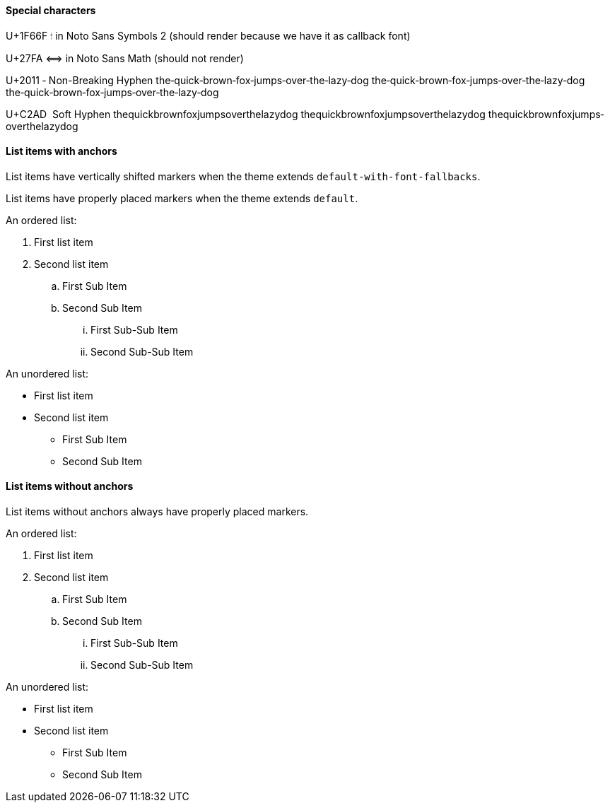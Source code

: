 ==== Special characters

U+1F66F 🙯 in Noto Sans Symbols 2 (should render because we have it as callback font)

U+27FA ⟺ in Noto Sans Math (should not render)

U+2011 ‑ Non-Breaking Hyphen
the‑quick‑brown‑fox‑jumps‑over‑the‑lazy‑dog
the‑quick‑brown‑fox‑jumps‑over‑the‑lazy‑dog
the‑quick‑brown‑fox‑jumps‑over‑the‑lazy‑dog


U+C2AD ­ Soft Hyphen
the­quick­brown­fox­jumps­over­the­lazy­dog
the­quick­brown­fox­jumps­over­the­lazy­dog
the­quick­brown­fox­jumps­over­the­lazy­dog

==== List items with anchors

List items have vertically shifted markers when
the theme extends `default-with-font-fallbacks`.

List items have properly placed markers when
the theme extends `default`.


An ordered list:

. [[A1]]First list item
. [[A2]]Second list item
.. [[A3]]First Sub Item
.. [[A4]]Second Sub Item
... [[A5]]First Sub-Sub Item
... [[A6]]Second Sub-Sub Item

An unordered list:

* [[B1]]First list item
* [[B2]]Second list item
** [[B3]]First Sub Item
** [[B4]]Second Sub Item

==== List items without anchors

List items without anchors always have properly placed markers.

An ordered list:

. First list item
. Second list item
.. First Sub Item
.. Second Sub Item
... First Sub-Sub Item
... Second Sub-Sub Item

An unordered list:

* First list item
* Second list item
** First Sub Item
** Second Sub Item